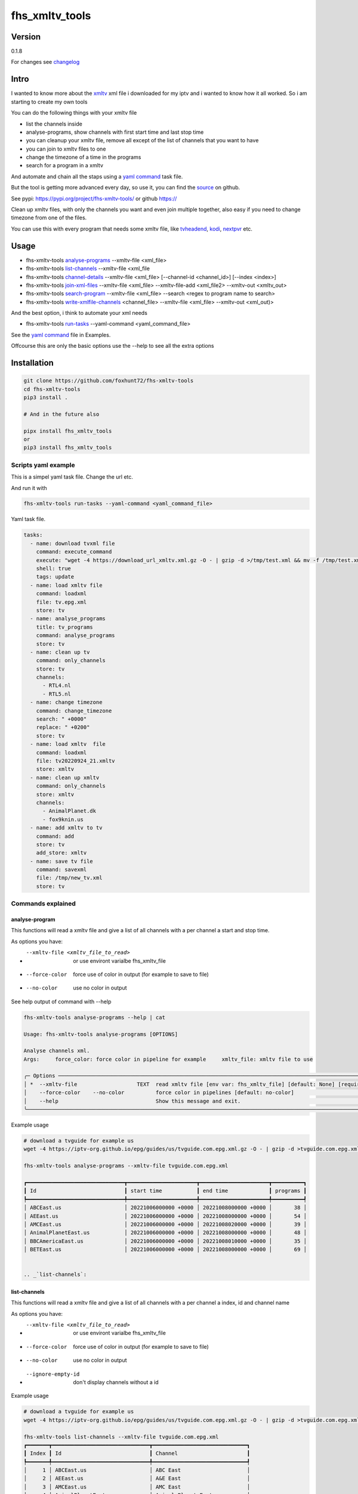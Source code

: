 ===============
fhs_xmltv_tools
===============

Version
-------

0.1.8

For changes see changelog_

.. _changelog: https://github.com/foxhunt72/fhs-xmltv-tools/blob/main/CHANGELOG.md

Intro
-----

I wanted to know more about the xmltv_ xml file i downloaded for my iptv and i wanted to know how it all worked.
So i am starting to create my own tools

You can do the following things with your xmltv file

- list the channels inside
- analyse-programs, show channels with first start time and last stop time
- you can cleanup your xmltv file, remove all except of the list of channels that you want to have
- you can join to xmltv files to one
- change the timezone of a time in the programs
- search for a program in a xmltv

And automate and chain all the staps using a `yaml command`_ task file.

But the tool is getting more advanced every day, so use it, you can find the source_ on github.

See pypi: https://pypi.org/project/fhs-xmltv-tools/ or github https://

Clean up xmltv files, with only the channels you want and even join multiple together,
also easy if you need to change timezone from one of the files.

You can use this with every program that needs some xmltv file, like tvheadend_, kodi_, nextpvr_ etc.




.. _xmltv: http://wiki.xmltv.org
.. _tvheadend: https://tvheadend.org
.. _kodi: https://kodi.tv
.. _nextpvr: https://www.nextpvr.com
.. _source: https://github.com/foxhunt72/fhs-xmltv-tools


Usage
-----

- fhs-xmltv-tools `analyse-programs`_ --xmltv-file <xml_file>
- fhs-xmltv-tools `list-channels`_ --xmltv-file <xml_file
- fhs-xmltv-tools `channel-details`_ --xmltv-file <xml_file> [--channel-id <channel_id>] [--index <index>]
- fhs-xmltv-tools `join-xml-files`_ --xmltv-file <xml_file> --xmltv-file-add <xml_file2> --xmltv-out <xmltv_out>
- fhs-xmltv-tools `search-program`_ --xmltv-file <xml_file> --search <regex to program name to search>
- fhs-xmltv-tools `write-xmlfile-channels`_ <channel_file> --xmltv-file <xml_file> --xmltv-out <xml_out)>

And the best option, i think to automate your xml needs

- fhs-xmltv-tools `run-tasks`_ --yaml-command <yaml_command_file>

See the `yaml command`_ file in Examples.

Offcourse this are only the basic options use the --help to see all the extra options

.. _`example-proef`:

Installation
------------

.. code-block:: bash

  git clone https://github.com/foxhunt72/fhs-xmltv-tools
  cd fhs-xmltv-tools
  pip3 install .

  # And in the future also

  pipx install fhs_xmltv_tools
  or
  pip3 install fhs_xmltv_tools

Scripts yaml example
~~~~~~~~~~~~~~~~~~~~

.. _`yaml command`:

This is a simpel yaml task file.
Change the url etc.

And run it with

.. code-block:: bash
   
   fhs-xmltv-tools run-tasks --yaml-command <yaml_command_file>

Yaml task file.


.. code-block:: yaml

  tasks:
    - name: download tvxml file
      command: execute_command
      execute: "wget -4 https://download_url_xmltv.xml.gz -O - | gzip -d >/tmp/test.xml && mv -f /tmp/test.xml tv.epg.xml"
      shell: true
      tags: update
    - name: load xmltv file
      command: loadxml
      file: tv.epg.xml
      store: tv
    - name: analyse_programs
      title: tv_programs
      command: analyse_programs
      store: tv
    - name: clean up tv
      command: only_channels
      store: tv
      channels:
        - RTL4.nl
        - RTL5.nl
    - name: change timezone
      command: change_timezone
      search: " +0000"
      replace: " +0200"
      store: tv
    - name: load xmltv  file
      command: loadxml
      file: tv20220924_21.xmltv
      store: xmltv
    - name: clean up xmltv
      command: only_channels
      store: xmltv
      channels:
        - AnimalPlanet.dk
        - fox9knin.us
    - name: add xmltv to tv
      command: add
      store: tv
      add_store: xmltv
    - name: save tv file
      command: savexml
      file: /tmp/new_tv.xml
      store: tv

Commands explained
~~~~~~~~~~~~~~~~~~

.. _`analyse-programs`:

analyse-program
***************

This functions will read a xmltv file and give a list of all channels with a per channel a start and stop time.

As options you have:

- --xmltv-file <xmltv_file_to_read>    or use environt varialbe   fhs_xmltv_file
- --force-color                        force use of color in output (for example to save to file)
- --no-color                           use no color in output

See help output of command with --help

.. code-block:: bash

 fhs-xmltv-tools analyse-programs --help | cat
                                                                                                                                                                                    
 Usage: fhs-xmltv-tools analyse-programs [OPTIONS]                                                                                                                                  
                                                                                                                                                                                    
 Analyse channels xml.                                                                                                                                                              
 Args:     force_color: force color in pipeline for example     xmltv_file: xmltv file to use                                                                                       
                                                                                                                                                                                    
 ╭─ Options ────────────────────────────────────────────────────────────────────────────────────────────────────────────────────────────────────────────────────────────────────────╮
 │ *  --xmltv-file                   TEXT  read xmltv file [env var: fhs_xmltv_file] [default: None] [required]                                                                     │
 │    --force-color    --no-color          force color in pipelines [default: no-color]                                                                                             │
 │    --help                               Show this message and exit.                                                                                                              │
 ╰──────────────────────────────────────────────────────────────────────────────────────────────────────────────────────────────────────────────────────────────────────────────────╯

Example usage

.. code-block:: bash

  # download a tvguide for example us
  wget -4 https://iptv-org.github.io/epg/guides/us/tvguide.com.epg.xml.gz -O - | gzip -d >tvguide.com.epg.xml

  fhs-xmltv-tools analyse-programs --xmltv-file tvguide.com.epg.xml
  
  ┏━━━━━━━━━━━━━━━━━━━━━━━━━━━━━━━┳━━━━━━━━━━━━━━━━━━━━━━┳━━━━━━━━━━━━━━━━━━━━━━┳━━━━━━━━━━┓
  ┃ Id                            ┃ start time           ┃ end time             ┃ programs ┃
  ┡━━━━━━━━━━━━━━━━━━━━━━━━━━━━━━━╇━━━━━━━━━━━━━━━━━━━━━━╇━━━━━━━━━━━━━━━━━━━━━━╇━━━━━━━━━━┩
  │ ABCEast.us                    │ 20221006000000 +0000 │ 20221008000000 +0000 │       38 │
  │ AEEast.us                     │ 20221006000000 +0000 │ 20221008000000 +0000 │       54 │
  │ AMCEast.us                    │ 20221006000000 +0000 │ 20221008020000 +0000 │       39 │
  │ AnimalPlanetEast.us           │ 20221006000000 +0000 │ 20221008000000 +0000 │       48 │
  │ BBCAmericaEast.us             │ 20221006000000 +0000 │ 20221008010000 +0000 │       35 │
  │ BETEast.us                    │ 20221006000000 +0000 │ 20221008000000 +0000 │       69 │
  

  .. _`list-channels`:


list-channels
*************
  
This functions will read a xmltv file and give a list of all channels with a per channel a index, id and channel name

As options you have:

- --xmltv-file <xmltv_file_to_read>    or use environt varialbe   fhs_xmltv_file
- --force-color                        force use of color in output (for example to save to file)
- --no-color                           use no color in output
- --ignore-empty-id                    don't display channels without a id

Example usage

.. code-block:: bash

  # download a tvguide for example us
  wget -4 https://iptv-org.github.io/epg/guides/us/tvguide.com.epg.xml.gz -O - | gzip -d >tvguide.com.epg.xml

  fhs-xmltv-tools list-channels --xmltv-file tvguide.com.epg.xml
  ┏━━━━━━━┳━━━━━━━━━━━━━━━━━━━━━━━━━━━━━━━┳━━━━━━━━━━━━━━━━━━━━━━━━━━━━━━┓
  ┃ Index ┃ Id                            ┃ Channel                      ┃
  ┡━━━━━━━╇━━━━━━━━━━━━━━━━━━━━━━━━━━━━━━━╇━━━━━━━━━━━━━━━━━━━━━━━━━━━━━━┩
  │     1 │ ABCEast.us                    │ ABC East                     │
  │     2 │ AEEast.us                     │ A&E East                     │
  │     3 │ AMCEast.us                    │ AMC East                     │
  │     4 │ AnimalPlanetEast.us           │ Animal Planet East           │
  │     5 │ BBCAmericaEast.us             │ BBC America East             │
  │     6 │ BETEast.us                    │ BET East                     │
  │     7 │ BravoEast.us                  │ Bravo East                   │


  .. _`channel-details`:


channel-details
***************
  
List the channel info from a xmltv file

As options you have:

- --xmltv-file <xmltv_file_to_read>    or use environt varialbe   fhs_xmltv_file
- --index <indexnr>                    display the channel with index nr, see output of `list-channels`_
- --channelid                          display the channel with channel id, see output of `list-channels`_



Example usage

.. code-block:: bash

  # download a tvguide for example us
  wget -4 https://iptv-org.github.io/epg/guides/us/tvguide.com.epg.xml.gz -O - | gzip -d >tvguide.com.epg.xml

  fhs-xmltv-tools channel-details --xmltv-file tvguide.com.epg.xml --index 1
  Channel(display_name=[DisplayName(content=['ABC East'], lang=None)],
        icon=[Icon(src='https://upload.wikimedia.org/wikipedia/commons/thumb/2/2f/ABC-2021-LOGO.svg/512px-ABC-2021-LOGO.svg.png',
                   width=None,
                   height=None)],
        url=['https://tvguide.com'],
        id='ABCEast.us')

.. _`join-xml-files`:

join-xml-files
**************

Join 2 xml files to one xml file.

As options you have

.. code-block:: bash

  fhs-xmltv-tools join-xml-files --help
                                                                                                           
  Usage: fhs-xmltv-tools join-xml-files [OPTIONS]                                                           
                                                                                                           
   Join 2 xml files and write them out as 1 xml.                                                             
   Args:     xmltv_file: xmltv file to use     xmltv_file_add: xmltv file to use     xmltv_out: write xmltv  
   file     force_color: force color in pipeline for example                                                 
                                                                                                           
  ╭─ Options ───────────────────────────────────────────────────────────────────────────────────────────────╮
  │ *  --xmltv-file                      TEXT  read xmltv file [env var: fhs_xmltv_file] [default: None]    │
  │                                            [required]                                                   │
  │ *  --xmltv-file-add                  TEXT  read xmltv file [env var: fhs_xmltv_file] [default: None]    │
  │                                            [required]                                                   │
  │ *  --xmltv-out                       TEXT  write xmltv file [env var: fhs_xmltv_out] [default: None]    │
  │                                            [required]                                                   │
  │    --force-color       --no-color          force color in pipelines [default: no-color]                 │
  │    --help                                  Show this message and exit.                                  │
  ╰─────────────────────────────────────────────────────────────────────────────────────────────────────────╯

As a example

.. code-block:: bash

 # download a tvguide for example us
 wget -4 https://iptv-org.github.io/epg/guides/us/tvguide.com.epg.xml.gz -O - | gzip -d >tvguide.com.epg.xml
 wget -4 https://iptv-org.github.io/epg/guides/yt/canalplus-reunion.com.epg.xml.gz -O - | gzip -d >canalplus-reunion.com.epg.xml
  
 fhs-xmltv-tools join-xml-files --xmltv-file tvguide.com.epg.xml --xmltv-file-add canalplus-reunion.com.epg.xml --xmltv-out out.xml
 
.. _`search-program`:
 
search-program
************** 

Search a program in a xmltv-file

.. code-block:: bash

 fhs-xmltv-tools search-program --help
                                                                                                           
 Usage: fhs-xmltv-tools search-program [OPTIONS]                                                           
                                                                                                           
 Search program in xml.                                                                                    
 Args:     search: string or regex to search     force_color: force color in pipeline for example          
 force_case: normal search is case insensitive but with this option force case sensitive     xmltv_file:   
 xmltv file to use                                                                                         
                                                                                                           
╭─ Options ───────────────────────────────────────────────────────────────────────────────────────────────╮
│ *  --search                                TEXT  regex search [default: None] [required]                │
│ *  --xmltv-file                            TEXT  read xmltv file [env var: fhs_xmltv_file]              │
│                                                  [default: None] [required]                             │
│    --force-color             --no-color          force color in pipelines [default: no-color]           │
│    --force-case-sensitive                                                                               │
│    --help                                        Show this message and exit.                            │
╰─────────────────────────────────────────────────────────────────────────────────────────────────────────╯

.. _`write-xmlfile-channels`:

write-xmlfile-channels
**********************

Cleanup xmltv file by only writing the channels to a new files that you listed in a file.

.. code-block:: bash

 fhs-xmltv-tools write-xmlfile-channels --help                                                                                                           
 Usage: fhs-xmltv-tools write-xmlfile-channels [OPTIONS] CHANNEL_FILE                                      
                                                                                                           
 Write xmlfile with only used channels to xml.                                                             
 Args:     channel_file: file with channels one per line     xmltv_file: xmltv file to use     xmltv_out:  
 write xmltv file     force_color: force color in pipeline for example                                     
                                                                                                           
 ╭─ Arguments ─────────────────────────────────────────────────────────────────────────────────────────────╮
 │ *    channel_file      TEXT  [default: None] [required]                                                 │
 ╰─────────────────────────────────────────────────────────────────────────────────────────────────────────╯
 ╭─ Options ───────────────────────────────────────────────────────────────────────────────────────────────╮
 │ *  --xmltv-file                   TEXT  read xmltv file [env var: fhs_xmltv_file] [default: None]       │
 │                                         [required]                                                      │
 │ *  --xmltv-out                    TEXT  write xmltv file [env var: fhs_xmltv_out] [default: None]       │
 │                                         [required]                                                      │
 │    --force-color    --no-color          force color in pipelines [default: no-color]                    │
 │    --help                               Show this message and exit.                                     │
 ╰─────────────────────────────────────────────────────────────────────────────────────────────────────────╯

channel_file is a text one with one channel id on every line

.. _`run-tasks`:

run-tasks
*********

Running all the automation you want for xmltv files, task for task using a 

Usage:

.. code-block:: bash

 fhs-xmltv-tools run-tasks --help
                                                                                                                              
 Usage: fhs-xmltv-tools run-tasks [OPTIONS]                                                                                   
                                                                                                                              
 Run tasks in yaml file.                                                                                                      
 Args:     yaml_command: xmltv file to use     force_color: force color in pipeline for example     include_tag: tags from    
 task to include     exclude_tag: exclude tasks with this tag                                                                 
                                                                                                                              
 ╭─ Options ──────────────────────────────────────────────────────────────────────────────────────────────────────────────────╮
 │ *  --yaml-command                  TEXT  read yaml file [env var: fhs_xmltv_yaml] [default: None] [required]               │
 │    --force-color     --no-color          force color in pipelines [default: no-color]                                      │
 │    --include-tag                   TEXT  [default: None]                                                                   │
 │    --exclude-tag                   TEXT  [default: None]                                                                   │
 │    --help                                Show this message and exit.                                                       │
 ╰────────────────────────────────────────────────────────────────────────────────────────────────────────────────────────────╯


You can find a example yaml_ file in the source and also some extra documentation in the examples_ directory.

.. _yaml: https://github.com/foxhunt72/fhs-xmltv-tools/raw/main/Examples/tasks_example.yml
.. _examples: https://github.com/foxhunt72/fhs-xmltv-tools/tree/main/Examples

Requirements
^^^^^^^^^^^^
- typer[all]
- py-xmltv
- pyyaml




Compatibility
-------------


Licence
-------
MIT Licencse

Authors
-------
Richard de Vos

`fhs_xmltv_tools` was written by `Richard de Vos <rdevos72@gmail.com>`_.
